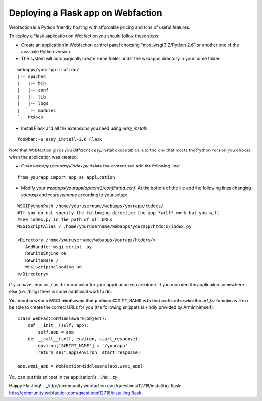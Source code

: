 Deploying a Flask app on Webfaction
===================================

Webfaction is a Python friendly hosting with affordable pricing and
tons of useful features.

To deploy a Flask application on Webfaction you should follow these
steps:


+ Create an application in Webfaction control panel choosing "mod_wsgi
  3.2/Python 2.6" or another one of the available Python version.
+ The system will automagically create some folder under the webapps
  directory in your home folder


::

    
    webapps/yourapplication/
    |-- apache2
    |   |-- bin
    |   |-- conf
    |   |-- lib
    |   |-- logs
    |   `-- modules
    `-- htdocs



+ Install Flask and all the extensions you need using `easy_install`:



::

    foo@bar:~$ easy_install-2.6 Flask


Note that Webfaction gives you different easy_install executables: use
the one that meets the Python version you choose when the application
was created.


+ Open `webapps/yourapp/index.py` delete the content and add the
  following line:



::

    from yourapp import app as application



+ Modify your `webapps/yourapp/apache2/conf/httpd.conf`. At the bottom
  of the file add the following lines changing `yourapp` and
  `yourusername` according to your setup:



::

    WSGIPythonPath /home/yourusername/webapps/yourapp/htdocs/
    #If you do not specify the following directive the app *will* work but you will
    #see index.py in the path of all URLs
    WSGIScriptAlias / /home/yourusername/webapps/yourapp/htdocs/index.py
    
    <Directory /home/yourusername/webapps/yourapp/htdocs/>
       AddHandler wsgi-script .py
       RewriteEngine on
       RewriteBase /
       WSGIScriptReloading On
    </Directory>


If you have choosed `/` as the mout point for your application you are
done. If you mounted the application somewhere else (i.e. /blog) there
is some additional work to do.

You need to write a WSGI middleware that prefixes SCRIPT_NAME with
that prefix otherwise the `url_for` function will not be able to
create the correct URLs for you (the following snippets is kindly
provided by Armin himself).


::

    class WebFactionMiddleware(object):
        def __init__(self, app):
            self.app = app
        def __call__(self, environ, start_response):
            environ['SCRIPT_NAME'] = '/yourapp'
            return self.app(environ, start_response)
    
    app.wsgi_app = WebFactionMiddleware(app.wsgi_app)


You can put this snippet in the application's `__init__.py`.

Happy Flasking!
.. _http://community.webfaction.com/questions/12718/installing-flask: http://community.webfaction.com/questions/12718/installing-flask


